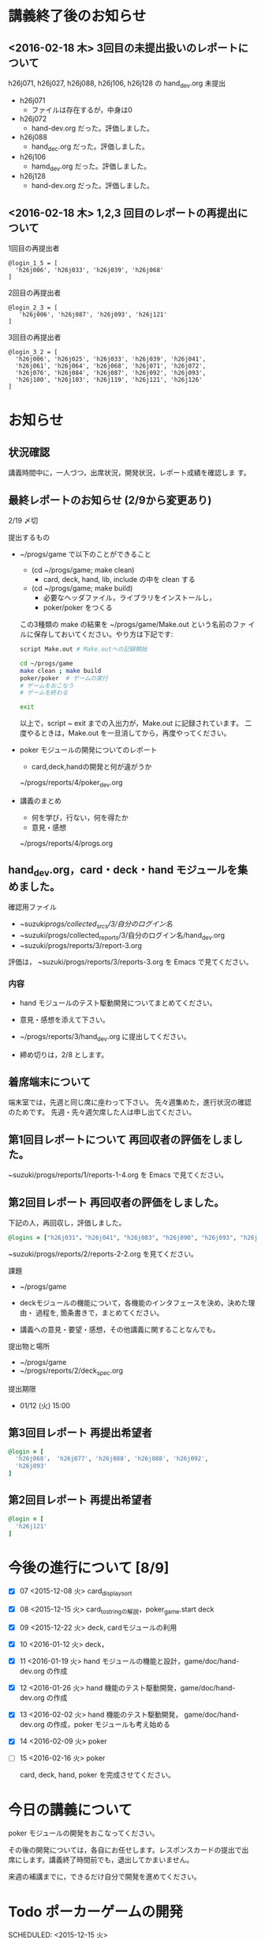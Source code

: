 * 講義終了後のお知らせ


** <2016-02-18 木> 3回目の未提出扱いのレポートについて

h26j071, h26j027, h26j088, h26j106, h26j128 の hand_dev.org 未提出

- h26j071
  - ファイルは存在するが，中身は0

- h26j072
  - hand-dev.org だった。評価しました。

- h26j088
  - hand_dec.org だった。評価しました。

- h26j106
  - hamd_dev.org だった。評価しました。

- h26j128
  - hand-dev.org だった。評価しました。



** <2016-02-18 木> 1,2,3 回目のレポートの再提出について

1回目の再提出者

: @login_1_5 = [
:   'h26j006', 'h26j033', 'h26j039', 'h26j068'
: ]


2回目の再提出者
: @login_2_3 = [
:    'h26j006', 'h26j087', 'h26j093', 'h26j121'
: ]

3回目の再提出者
: @login_3_2 = [
:   'h26j006', 'h26j025', 'h26j033', 'h26j039', 'h26j041',
:   'h26j061', 'h26j064', 'h26j068', 'h26j071', 'h26j072',
:   'h26j076', 'h26j084', 'h26j087', 'h26j092', 'h26j093',
:   'h26j100', 'h26j103', 'h26j119', 'h26j121', 'h26j126'
: ]


  
* お知らせ

** 状況確認

   講義時間中に，一人づつ，出席状況，開発状況，レポート成績を確認しま
   す。

** 最終レポートのお知らせ (2/9から変更あり)

   2/19 〆切 

   提出するもの
   - ~/progs/game で以下のことができること
     - (cd ~/progs/game; make clean) 
       - card, deck, hand, lib, include の中を clean する
     - (cd ~/progs/game; make build) 
       - 必要なヘッダファイル，ライブラリをインストールし，
       - poker/poker をつくる
     この3種類の make の結果を ~/progs/game/Make.out という名前のファ
     イルに保存しておいてください。やり方は下記です:

     #+BEGIN_SRC sh
script Make.out # Make.outへの記録開始

cd ~/progs/game
make clean ; make build
poker/poker  # ゲームの実行
# ゲームをおこなう
# ゲームを終わる

exit      
     #+END_SRC

     以上で，script ~ exit までの入出力が，Make.out に記録されています。
     二度やるときは，Make.out を一旦消してから，再度やってください。
     
   - poker モジュールの開発についてのレポート
     - card,deck,handの開発と何が違がうか
  
     ~/progs/reports/4/poker_dev.org
     
   - 講義のまとめ
     - 何を学び，行ない，何を得たか
     - 意見・感想

     ~/progs/reports/4/progs.org
   
** hand_dev.org，card・deck・hand モジュールを集めました。

確認用ファイル   
- ~suzuki/progs/collected_srcs/3/自分のログイン名/ 
- ~suzuki/progs/collected_reports/3/自分のログイン名/hand_dev.org
- ~suzuki/progs/reports/3/report-3.org

評価は， ~suzuki/progs/reports/3/reports-3.org を Emacs で見てください。

*** 内容


   - hand モジュールのテスト駆動開発についてまとめてください。

   - 意見・感想を添えて下さい。

   - ~/progs/reports/3/hand_dev.org に提出してください。

   - 締め切りは，2/8 とします。

** 着席端末について

   端末室では，先週と同じ席に座わって下さい。
   先々週集めた，進行状況の確認のためです。
   先週・先々週欠席した人は申し出てください。

** 第1回目レポートについて 再回収者の評価をしました。

~suzuki/progs/reports/1/reports-1-4.org を Emacs で見てください。

** 第2回目レポート 再回収者の評価をしました。

下記の人，再回収し，評価しました。
   
#+BEGIN_SRC ruby
@logins = ["h26j031"，"h26j041", "h26j083", "h26j090", "h26j093", "h26j110"]
#+END_SRC

~suzuki/progs/reports/2/reports-2-2.org を見てください。

**** 課題

    - ~/progs/game

    - deckモジュールの機能について，各機能のインタフェースを決め，決めた理由・
      過程を, 箇条書きで，まとめてください。

    - 講義への意見・要望・感想，その他講義に関することなんでも。

**** 提出物と場所
    
    - ~/progs/game
    - ~/progs/reports/2/deck_spec.org 

**** 提出期限




    - 01/12 (火) 15:00
      
** 第3回目レポート 再提出希望者

#+BEGIN_SRC ruby
@login = [
  'h26j068'， 'h26j077', 'h26j080', 'h26j088', 'h26j092', 
  'h26j093'
]
#+END_SRC

** 第2回目レポート 再提出希望者

#+BEGIN_SRC ruby
@login = [
  'h26j121'
]
#+END_SRC

* 今後の進行について [8/9]

- [X] 07 <2015-12-08 火> card_display_sort
- [X] 08 <2015-12-15 火> card_to_stringの解説，poker_game.start deck
- [X] 09 <2015-12-22 火> deck, cardモジュールの利用
- [X] 10 <2016-01-12 火> deck，
- [X] 11 <2016-01-19 火> hand モジュールの機能と設計，game/doc/hand-dev.org の作成
- [X] 12 <2016-01-26 火> hand 機能のテスト駆動開発，game/doc/hand-dev.org の作成
- [X] 13 <2016-02-02 火> hand 機能のテスト駆動開発，
  game/doc/hand-dev.org の作成，poker モジュールも考え始める
- [X] 14 <2016-02-09 火> poker
- [ ] 15 <2016-02-16 火> poker

  card, deck, hand, poker を完成させてください。

* 今日の講義について

poker モジュールの開発をおこなってください。

その後の開発については，各自にお任せします。レスポンスカードの提出で出
席にします。講義終了時間前でも，退出してかまいません。

来週の補講までに，できるだけ自分で開発を進めてください。

* Todo ポーカーゲームの開発 
  SCHEDULED: <2015-12-15 火> 

** Done Hand モジュールの開発 
   CLOSED: [2016-02-16 火 09:43] SCHEDULED: <2016-01-19 火>

   開発 [/]
   - [X] モジュールの機能 
   - [X] 機能のテスト駆動開発 [5/5]
     - [X] 手札と生成
     - [X] カードの出し入れ
     - [X] ソート
     - [X] 文字列化
     - [X] 役と判定

   game/doc/hand-dev.org の作成も併せて行なってください。

** Todo Poker (モジュール)の開発 
   SCHEDULED: <2016-01-26 火>

   game/poker/ を作りましょう。

* Doing 既習の内容を思いだす
  SCHEDULED: <2015-10-06 火>

** 2015.11.09 
*** C言語
**** 構造体 
**** 型定義 typedef 
**** 列挙型 enum

*** make
    
**** Makefile のルールの書き方

**** コンパイルの過程


** [[http://wiki.cis.iwate-u.ac.jp/~suzuki/lects/prog/org-docs/cis-programming-lects/][プログラム関連演習@cis]] (([[file+emacs:~suzuki/lects/prog/org-docs/cis-programming-lects/][cis-org]] [[file+emacs:~/COMM/Lects/prog/site/org-docs/cis-programming-lects][s-org]])) 
   下記のことが重要です:

   - [-] 重要なプログラムの構成要素 [3/4]

     - [X] 構造体，型定義

       => [[抽象化]]と[[情報隠蔽]] のために使います。

     - [X] 関数

       => [[抽象化]]と[[情報隠蔽]] のために使います。

     - [X] ヘッダファイルの役割

       => インタフェースの提供と遵守のために使います。

     - [ ] 名前と実体の管理

       => 情報公開と隠蔽のために使います。

   - [X] コンパイル過程のこと [7/7]
     - [X] include
     - [X] gcc
     - [X] .o ([[オブジェクト・ファイル]])

       => 関数や変数，定数の入れ物です。

     - [X] .a ([[静的ライブラリ]]), .so([[動的ライブラリ]])

       => 関数や変数，定数の入れ物です。

     - [X] ld ([[ローダ]]，[[リンケージ・エディタ]])

       => オブジェクトファイルやライブラリを集めて，実行プログラムを作
       成するコマンドです。

     - [X] a.out (実行プログラム)

     - [X] make


* 終わった内容
** Done はじめに 
   CLOSED: [2015-10-13 Tue 18:39]

   - サイトの構成と内容を大きく変更しました。まだ書き換え中のものもあり
     ます。おかしなところや改善点を教えて下さい。

*** 提案 [2/2]

   - [X] 各列最後尾に，TAさんの席を作りたいと思います。協力お願いします。
   - [X] 各自の ~/progs/lects/の下，02.orgとかに講義のメモを作成しませ
     んか？ 

** Done 前回の講義のまとめ
   CLOSED: [2015-10-13 Tue 18:40]
   - [[http://wiki.cis.iwate-u.ac.jp/~suzuki/lects/prog/lects/01/index.html][講義.01のまとめ]] (([[file+emacs:~suzuki/lects/prog/site/lects/01/index.org][@cis.org]] [[file+emacs:~/COMM/Lects/prog/site/lects/01/index.org][@s.org]]))

** Done 講義紹介続き
   CLOSED: [2015-10-13 Tue 18:40]

   サイトをリニューアルしたので，もう一度説明:
   - 講義サイト renewal
     [[http://wiki.cis.iwate-u.ac.jp/~suzuki/lects/prog/][ソフトウェア構成論]] (([[~suzuki/lects/prog/site/index.org][cis-org]] [[~/COMM/Lects/prog/site/index.org][s-org]])) 

** Done ~/progs/ のはじまりの確認
   CLOSED: [2015-10-13 Tue 18:40]

*** ~/progs 講義用のディレクトリの確認

#+BEGIN_SRC sh :results output example :exports results
# ~/progsの表示スクリプトの実行
~/COMM/bin/lstree ~/progs
#+END_SRC

こんなふうにディレクトリを作ります:
#+begin_example 
~/progs
+-README.org
+-card_display
+-cutter
+-game-+-card
|      +-deck
|      +-hand
|      +-poker
+-lects
#+end_example

*** ~/progs/README.org の確認

    README.org ([[emacs org-mode][補足]]) に，ディレクトリの説明を書きます。


#+BEGIN_SRC org :tangle ~/progs/lects/Org.org
,** マークアップ文書の書き方を覚えましょう。(1)
- 見出し (行頭に * を書く)
- 箇条書き (行頭に * を書く)
#+END_SRC

# #+include: ~/progs/lects/Org.org

~/progs/README.org を次の様な内容で書きます:
#+BEGIN_SRC org :tangle ~/progs/README.org
,#+title: ~/progs/README.org
,* ~/progs ソフトウェア構成論開発用ディレクトリ
,** ディレクトリの構成と使用目的:
- ./lects: 毎回の講義のめもを置きましょう
- ./card_display: カード表示問題の開発用
- ./cutter: テスト用
- ./game: ポーカーゲーム開発用
  - ./game/card: カードモジュール
  - ./game/deck: 山モジュール
  - ./game/hand: 手札モジュール
  - ./game/poker: ポーカーモジュール
#+END_SRC


** Done テスト体験
   CLOSED: [2015-10-29 木 03:11] SCHEDULED: <2015-10-06 火>

    [[http://wiki.cis.iwate-u.ac.jp/~suzuki/lects/prog/org-docs/cutter][cutterの使い方]] (([[file+emacs:~suzuki/lects/prog/site/org-docs/cutter][@cis.org]] [[fle+emacs:~/COMM/Lects/prog/site/org-docs/cutter][@s.org]]))

    前回の資料には，説明不足がありました。すみません。不足していたのは，
    作業ディレクトリの指定，ファイル名，シェルコマンドを実行すること，
    などです。中身を理解し，類推・対応できるようになってほしいです。

**** 前回
     - テストする機能は，C言語文字列ライブラリの ~strcmp~ です。
     - テストを書いてみました。
     - テストをビルドするためのMakefileを作成しました。
     - cutter を使ってみました。
       
**** Done 今回もう一度
     CLOSED: [2015-10-29 木 03:11]

     流れは理解したと思うので，今度は意味を考えながら，もう一度同じこと
     をやりましょう。

     要望があったので，今回は suzuki が実際に作りながら説明します。

     テストとは何であるか，何がいいか，考えてみてください。
     
** Done テストと関数と開発について理解する
   CLOSED: [2015-10-29 木 03:36] SCHEDULED: <2015-10-27 火>
  
    [[http://wiki.cis.iwate-u.ac.jp/~suzuki/lects/prog/org-docs/what-is-tdd/][テストによる開発とは]]
    (([[file+emacs:~suzuki/lects/prog/site/org-docs/what-is-tdd/][@cis.org]]
    [[file+emacs:~/COMM/Lects/prog/site/org-docs/what-is-tdd/][@s.org]]))

    本日，一通り説明しました。

    [[関数の意味]]の補足説明を書きましたが，説明できませんでした。またいつ
    か。

** Done トランプカードの表示問題 simple のテストによる開発
   CLOSED: [2015-12-05 土 16:27] SCHEDULED: <2015-10-27 火>

   [[http://wiki.cis.iwate-u.ac.jp/~suzuki/lects/prog/org-docs/card-display/][カード表示問題の始まり]] (([[file+emacs:~suzuki/lects/prog/org-docs/card-display/][@cis.org]] [[file+emacs:~/COMM/Lects/prog/site/org-docs/card-display/][@s.org]]))

   - 概要は説明しました。<2015-10-27 火>
   - 設計について説明しています。<2015-11-10 火>~
   - カード表示問題の開発をあわせて行いながら，理解しましょう。<2015-11-10 火>~

*** [[http://wiki.cis.iwate-u.ac.jp/~suzuki/lects/prog/org-docs/tdd-card-display-simple/][カード表示問題_simpleのテストによる開発]] (([[file+emacs:~suzuki/lects/prog/org-docs/tdd-card-display-simple/][@cis.org]] [[file+emacs:~/COMM/Lects/prog/site/org-docs/tdd-card-display-simple/][@s.org]])) [5/5]
    - [X] テストによる開発を始めました。<2015-11-10 火>
    - [X] 機能 card_suit_new_from_string のテストが通りました。<2015-11-10 火>
    - [X] 機能 card_no_new_from_string のテストを通したいです。<2015-11-17 火>
    - [X] 機能 card_new のテストを通しましょう。<2015-12-01 火>
    - [X] 機能 card_to_string のテストは，各自で設計・実装・
          テストのサイクルを考えながらおこなってください。

      常に，機能の利用，テスト，要求，実装，提供を意識してください。そ
      のために，どのディレクトリのどのファイルを修正するのか，考えなが
      ら行ってください。

** Done one トランプカードの表示問題 simple のテストによる開発
  CLOSED: [2015-12-21 月 16:21] SCHEDULED: <2015-10-27 火>

  - card_to_string のテストによる開発について，解説します。

** Done トランプカードの表示問題 sort のテストによる開発
  CLOSED: [2015-12-21 月 16:21] SCHEDULED: <2015-12-08 火>

  - cards_sort のテストが，クラッシュした原因について説明します。

    
** Done [[http://wiki.cis.iwate-u.ac.jp/~suzuki/lects/prog/org-docs/tdd-card-display-simple/][カード表示問題_simpleのテストによる開発]] (([[file+emacs:~suzuki/lects/prog/org-docs/tdd-card-display-simple/][@cis.org]] [[file+emacs:~/COMM/Lects/prog/site/org-docs/tdd-card-display-simple/][@s.org]])) [5/5]
   CLOSED: [2016-01-11 月 19:45]


** gameプロジェクトの開発

*** 先週の Makefile の説明
   - [X] diffの使い方，出力の見方 [2/2]
     - [X] card_display/simple/{test,src} の Makefile
     - [X] cardモジュールのMakefileとの差分

   - [X] game開発における決まり [2/2]
     - [X] cardモジュールのMakefile

   - [X] deck モジュールの Makefile [2/2]
     - [X] モジュールの利用のための追加規則
     - [X] cardモジュールの利用

*** 今週のMakefileの説明

    - http://wiki.cis.iwate-u.ac.jp/~suzuki/lects/prog/lects/supplyments/#sec-2

** deckモジュールの機能の開発 [6/6]

   - [X] deck_new, deck_size を確認しましょう。

   自分の設計にしたがって，deck の機能をテスト駆動開発してください。

   - [X] deck_draw をテスト駆動開発してください。
   - [X] deck_discard をテスト駆動開発してください。
   - [X] deck_renew をテスト駆動開発してください。
   - [X] deck_shuffle をテスト駆動開発してください。
   - [X] deck_print

     - 自分で設計してみましょう
     - 開発サイクルに慣れましょう


* Todo self checks [6/11]
   SCHEDULED: <2015-10-13 火>

   - [X] ゆっくり目に話すこと
   - [X] 用語に注意すること
   - [X] cutter/cutter.org を書きながら説明してみよう
   - [X] http://wiki.cis.iwate-u.ac.jp/~suzuki/lects/prog/lects/03 と
     file:~suzuki/progs/lects/03.org を切り替えながら
   - [X] 確認の時間を取る

   - [ ]  ~/progs/lects/03.org にメモを取りながら
   - [ ] 03/plan.org を~/progs/lects/03.orgにコピーしてこれに書き込んで，まとめにしよう

   - [ ] info:emacs info:org とかの確認
   - [ ] 学生さんに自身で検索してもらう

   - [X] ibus-skk への切り替え
   - [ ] msg 動かないか？
